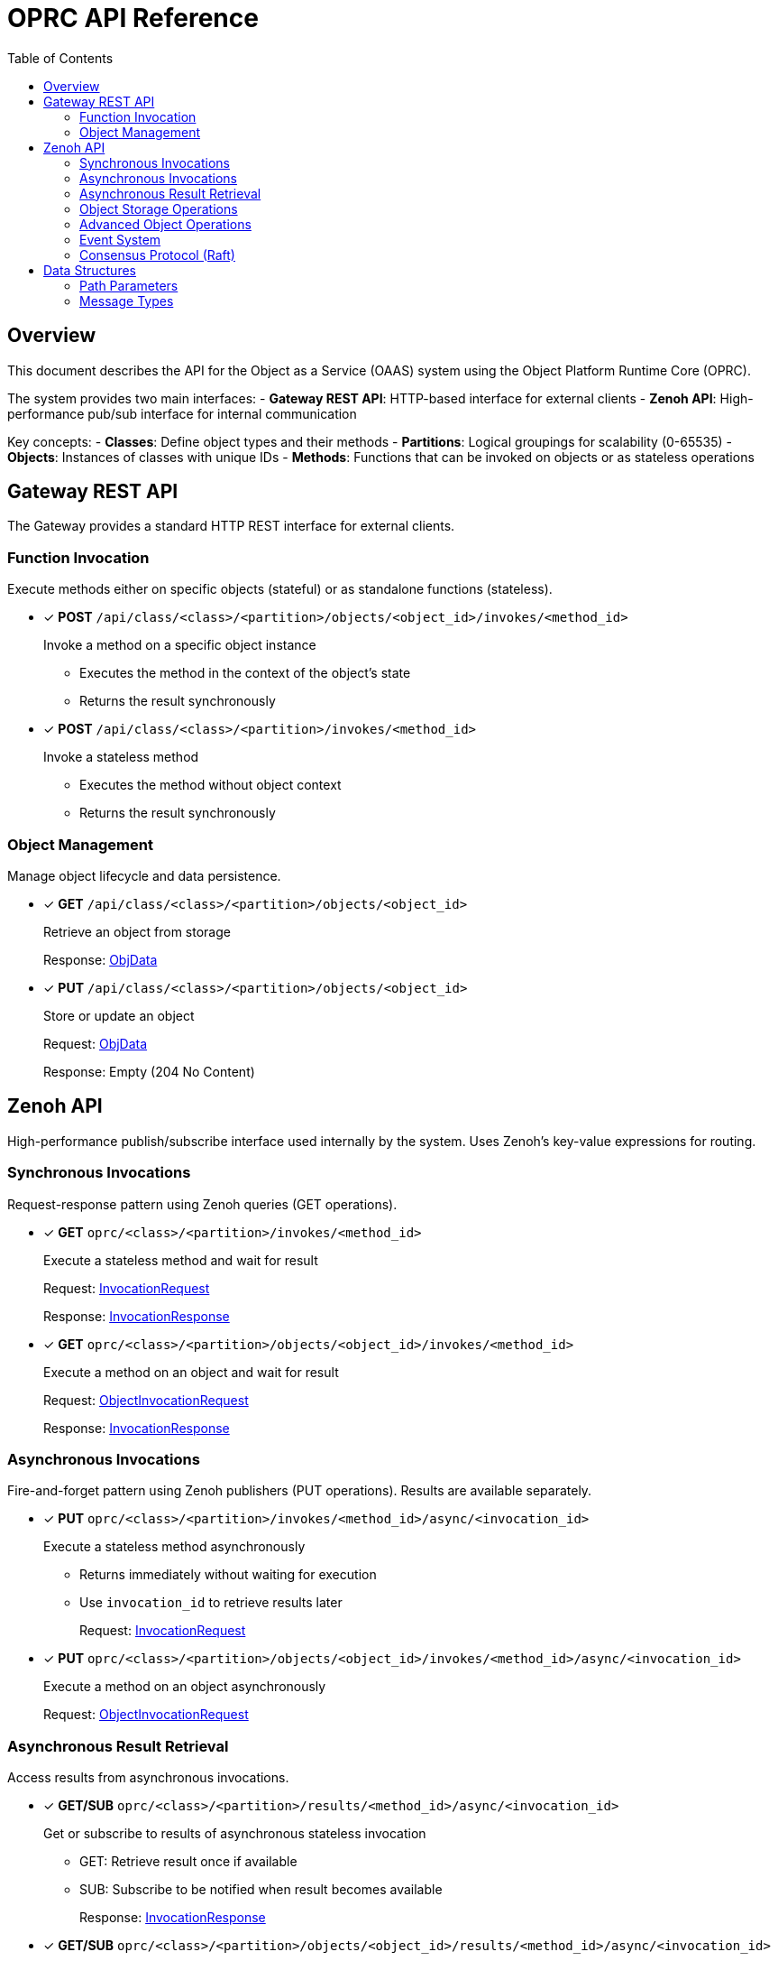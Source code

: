 = OPRC API Reference
:toc:
:toc-placement: preamble
:toclevels: 2

// Need some preamble to get TOC:
{empty}

== Overview

This document describes the API for the Object as a Service (OAAS) system using the Object Platform Runtime Core (OPRC). 

The system provides two main interfaces:
- *Gateway REST API*: HTTP-based interface for external clients
- *Zenoh API*: High-performance pub/sub interface for internal communication

Key concepts:
- *Classes*: Define object types and their methods
- *Partitions*: Logical groupings for scalability (0-65535) 
- *Objects*: Instances of classes with unique IDs
- *Methods*: Functions that can be invoked on objects or as stateless operations

== Gateway REST API

The Gateway provides a standard HTTP REST interface for external clients.

=== Function Invocation

Execute methods either on specific objects (stateful) or as standalone functions (stateless).

* [x] *POST* `/api/class/<class>/<partition>/objects/<object_id>/invokes/<method_id>`
+
Invoke a method on a specific object instance
+
- Executes the method in the context of the object's state
- Returns the result synchronously

* [x] *POST* `/api/class/<class>/<partition>/invokes/<method_id>`
+
Invoke a stateless method
+
- Executes the method without object context
- Returns the result synchronously

=== Object Management

Manage object lifecycle and data persistence.

* [x] *GET* `/api/class/<class>/<partition>/objects/<object_id>`
+
Retrieve an object from storage
+
Response: <<ObjData,ObjData>>

* [x] *PUT* `/api/class/<class>/<partition>/objects/<object_id>`
+
Store or update an object
+
Request: <<ObjData,ObjData>>
+
Response: Empty (204 No Content)

== Zenoh API

High-performance publish/subscribe interface used internally by the system. Uses Zenoh's key-value expressions for routing.

=== Synchronous Invocations

Request-response pattern using Zenoh queries (GET operations).

* [x] *GET* `oprc/<class>/<partition>/invokes/<method_id>`
+
Execute a stateless method and wait for result
+
Request: <<InvocationRequest,InvocationRequest>>
+
Response: <<InvocationResponse,InvocationResponse>>

* [x] *GET* `oprc/<class>/<partition>/objects/<object_id>/invokes/<method_id>`
+
Execute a method on an object and wait for result
+
Request: <<ObjectInvocationRequest,ObjectInvocationRequest>>
+
Response: <<InvocationResponse,InvocationResponse>>

=== Asynchronous Invocations

Fire-and-forget pattern using Zenoh publishers (PUT operations). Results are available separately.

* [x] *PUT* `oprc/<class>/<partition>/invokes/<method_id>/async/<invocation_id>`
+
Execute a stateless method asynchronously
+
- Returns immediately without waiting for execution
- Use `invocation_id` to retrieve results later
+
Request: <<InvocationRequest,InvocationRequest>>

* [x] *PUT* `oprc/<class>/<partition>/objects/<object_id>/invokes/<method_id>/async/<invocation_id>`
+
Execute a method on an object asynchronously
+
Request: <<ObjectInvocationRequest,ObjectInvocationRequest>>

=== Asynchronous Result Retrieval

Access results from asynchronous invocations.

* [x] *GET/SUB* `oprc/<class>/<partition>/results/<method_id>/async/<invocation_id>`
+
Get or subscribe to results of asynchronous stateless invocation
+
- GET: Retrieve result once if available
- SUB: Subscribe to be notified when result becomes available
+
Response: <<InvocationResponse,InvocationResponse>>

* [x] *GET/SUB* `oprc/<class>/<partition>/objects/<object_id>/results/<method_id>/async/<invocation_id>`
+
Get or subscribe to results of asynchronous object method invocation
+
Response: <<InvocationResponse,InvocationResponse>>


=== Object Storage Operations

Direct object manipulation in the distributed storage layer.

* [x] *PUT* `oprc/<class>/<partition>/objects/<object_id>`
+
Store an object (fire-and-forget)
+
- Does not wait for persistence confirmation
+
Payload: <<ObjData,ObjData>>

* [x] *GET* `oprc/<class>/<partition>/objects/<object_id>/set`
+
Store an object and wait for persistence
+
- Blocks until object is safely persisted
- Use when consistency is critical
+
Payload: <<ObjData,ObjData>>

* [x] *GET* `oprc/<class>/<partition>/objects/<object_id>`
+
Retrieve an object from storage
+
Response: <<ObjData,ObjData>>

* [x] *DELETE* `oprc/<class>/<partition>/objects/<object_id>`
+
Remove an object from storage

=== Advanced Object Operations

Additional operations for complex data manipulation.

* [ ] *PUT* `oprc/<class>/<partition>/objects/<object_id>/merge`
+
Merge data into an existing object
+
- Combines new data with existing object state
+
Payload: <<ObjData,ObjData>>

* [ ] *GET* `oprc/<class>/<partition>/objects/<object_id>/merge`
+
Merge data and return the result
+
- Atomic merge operation with immediate result
+
Request: <<ObjData,ObjData>>
+
Response: <<ObjData,ObjData>>

* [ ] *GET* `oprc/<class>/<partition>/objects/<object_id>/values/<field_id>`
+
Retrieve a specific field from an object
+
- More efficient than fetching entire object
+
Response: <<ValData,ValData>>

* [ ] *SUB* `oprc/<class>/<partition>/objects/<object_id>/change`
+
Subscribe to object change notifications
+
- Real-time updates when object is modified
+
Response: <<ObjData,ObjData>>

=== Event System

Pure asynchronous trigger execution for reactive applications. Events are automatically triggered by object operations and dispatched via Zenoh's fire-and-forget mechanism.

==== Event Triggering (Internal)

Events are triggered automatically by the system - no direct API calls needed.

* [x] *Internal Event Detection*
+
Data change events (create/update/delete) are automatically detected during:
+
- Object storage operations (`PUT`, `DELETE`)
- Field-level data modifications
- Object lifecycle changes
+
Function events (complete/error) are triggered during:
+
- Method invocation completion
- Exception handling
- Timeout scenarios

==== Trigger Execution (Internal)

Triggers execute asynchronously via Zenoh PUT operations with no result tracking.

* [x] *Automatic PUT* `oprc/<class>/<partition>/async/<method_id>/<invocation_id>`
+
Execute stateless trigger function asynchronously
+
- Triggered automatically by configured events
- Fire-and-forget execution (no response)
- Uses <<TriggerPayload,TriggerPayload>> as request payload

* [x] *Automatic PUT* `oprc/<class>/<partition>/objects/<object_id>/async/<method_id>/<invocation_id>`
+
Execute stateful trigger method asynchronously
+
- Triggered automatically by configured events
- Fire-and-forget execution (no response)  
- Uses <<TriggerPayload,TriggerPayload>> as request payload

==== Event Configuration

Events are configured via the `ObjectEvent` field in <<ObjData,ObjData>>.

* *Data Events*: Triggered on object field changes
+
[source,yaml]
----
# Example: Field 42 triggers notification on update
data_trigger:
  42:
    on_update:
      - cls_id: "notification_service"
        partition_id: 0
        fn_id: "send_notification"
----

* *Function Events*: Triggered on method completion/error
+
[source,yaml]
----
# Example: Function triggers audit logging
func_trigger:
  "my_function":
    on_complete:
      - cls_id: "audit_service"
        partition_id: 1
        fn_id: "log_completion"
    on_error:
      - cls_id: "error_service"
        partition_id: 2
        fn_id: "handle_error"
----

==== Performance Characteristics

* *Event Detection*: O(1) field comparison per changed field
* *Trigger Matching*: O(1) hash map lookup per event type
* *Trigger Execution*: Zero-overhead Zenoh PUT operation
* *Memory Footprint*: Minimal - no result tracking or monitoring
* *Concurrency*: Unlimited concurrent trigger execution

=== Consensus Protocol (Raft)

Internal cluster communication for distributed consensus.

* [x] *GET* `oprc/<class>/<partition>/raft-append/<replica_id>`
+
Raft AppendEntries RPC
+
- Log replication and heartbeat messages

* [x] *GET* `oprc/<class>/<partition>/raft-vote/<replica_id>`
+
Raft RequestVote RPC
+
- Leader election process

* [x] *GET* `oprc/<class>/<partition>/raft-snapshot/<replica_id>`
+
Raft InstallSnapshot RPC
+
- Efficient state transfer for lagging replicas

* [x] *GET* `oprc/<class>/<partition>/ops/<replica_id>`
+
Send operation to specific replica
+
- Direct replica communication

== Data Structures

=== Path Parameters

URL path components and their data types:

[cols="2,2,4"]
|===
|Parameter |Type |Description

|`class` |string |Class identifier (object type)
|`partition` |uint16 |Partition number (0-65535)
|`object_id` |uint64 |Unique object identifier
|`method_id` |string |Method/function name
|`field_id` |uint16 |Object field identifier
|`replica_id` |uint64 |Replica node identifier
|`invocation_id` |string |Unique invocation identifier for async calls
|===

IMPORTANT: Protobuf does not natively support uint16. Values must fit within the range when encoded.

=== Message Types

Protocol buffer definitions for API data structures.

==== Object Data

* [[ObjData]] *ObjData* - Complete object representation
+
[source,protobuf]
----
message ObjData {
  optional ObjMeta metadata = 1;     // Object metadata
  map<uint32, ValData> entries = 2;  // Field data by field ID
  optional ObjectEvent event = 3;    // Event triggers for the object
}
----

* [[ObjMeta]] *ObjMeta* - Object metadata
+
[source,protobuf]
----
message ObjMeta {
  string cls_id = 1;        // Class identifier
  uint32 partition_id = 2;  // Partition number
  uint64 object_id = 3;     // Object identifier
}
----

* [[ValData]] *ValData* - Field value data
+
[source,protobuf]
----
message ValData {
  bytes data = 1;    // Raw data content
  ValType type = 2;  // Data type indicator
}

enum ValType {
  VAL_TYPE_BYTE = 0;      // Raw byte data
  VAL_TYPE_CRDT_MAP = 1;  // CRDT (Conflict-free Replicated Data Type) data
}
----

==== Invocation Messages

* [[InvocationRequest]] *InvocationRequest* - Stateless function call
+
[source,protobuf]
----
message InvocationRequest {
    uint32 partition_id = 1;              // Partition number
    string cls_id = 3;                    // Class identifier
    string fn_id = 4;                     // Function/method name
    map<string, string> options = 5;      // Execution options
    bytes payload = 6;                    // Function parameters
}
----

* [[ObjectInvocationRequest]] *ObjectInvocationRequest* - Object method call
+
[source,protobuf]
----
message ObjectInvocationRequest {
    uint32 partition_id = 1;              // Partition number
    uint64 object_id = 2;                 // Target object ID
    string cls_id = 3;                    // Class identifier
    string fn_id = 4;                     // Method name
    map<string, string> options = 5;      // Execution options
    bytes payload = 6;                    // Method parameters
}
----

* [[InvocationResponse]] *InvocationResponse* - Function/method result
+
[source,protobuf]
----
message InvocationResponse {
    optional bytes payload = 1;           // Return value
    ResponseStatus status = 2;            // Execution status
    map<string, string> headers = 3;      // Response headers
    string invocation_id = 4;             // Unique invocation identifier
}

enum ResponseStatus {
    OKAY = 0;            // Success
    INVALID_REQUEST = 1; // Invalid request format or parameters
    APP_ERROR = 2;       // Application-level error during execution
    SYSTEM_ERROR = 3;    // System-level error (infrastructure, network, etc.)
}
----

==== Additional Message Types

* [[ObjectEvent]] *ObjectEvent* - Event triggers for objects
+
[source,protobuf]
----
message ObjectEvent {
  map<string, FuncTrigger> func_trigger = 1;   // Function-based triggers
  map<uint32, DataTrigger> data_trigger = 2;   // Data-based triggers
}
----

* [[FuncTrigger]] *FuncTrigger* - Function execution triggers
+
[source,protobuf]
----
message FuncTrigger {
  repeated TriggerTarget on_complete = 1;  // Triggers on successful completion
  repeated TriggerTarget on_error = 2;     // Triggers on error
}
----

* [[DataTrigger]] *DataTrigger* - Data change triggers
+
[source,protobuf]
----
message DataTrigger {
  repeated TriggerTarget on_create = 1;  // Triggers on data creation
  repeated TriggerTarget on_update = 2;  // Triggers on data update
  repeated TriggerTarget on_delete = 3;  // Triggers on data deletion
}
----

* [[TriggerTarget]] *TriggerTarget* - Target for trigger execution
+
[source,protobuf]
----
message TriggerTarget {
  string cls_id = 1;                      // Target class
  uint32 partition_id = 2;                // Target partition
  optional uint64 object_id = 3;          // Target object (if applicable)
  string fn_id = 4;                       // Target function
  map<string, string> req_options = 5;    // Request options
}
----

* [[FuncInvokeRoute]] *FuncInvokeRoute* - Function routing configuration
+
[source,protobuf]
----
message FuncInvokeRoute {
  string url = 1;                   // Function endpoint URL
  bool stateless = 2;               // Whether function is stateless
  bool standby = 3;                 // Whether this is a standby route
  repeated uint64 active_group = 4; // Active replica group
}
----

==== Event System Messages

* [[TriggerPayload]] *TriggerPayload* - Event trigger execution payload
+
[source,protobuf]
----
message TriggerPayload {
  optional EventInfo event_info = 1;     // Event context information
  optional bytes original_payload = 2;   // Original data that triggered the event
}
----

* [[EventInfo]] *EventInfo* - Event context metadata
+
[source,protobuf]
----
message EventInfo {
  string source_cls_id = 1;        // Source object class
  uint32 source_partition_id = 2;  // Source object partition
  uint64 source_object_id = 3;     // Source object ID
  int32 event_type = 4;             // Event type (see EventType enum)
  optional string fn_id = 5;        // Function ID (for function events)
  optional uint32 key = 6;          // Field ID (for data events)
  uint64 timestamp = 7;             // Event timestamp (milliseconds since epoch)
  map<string, string> context = 8; // Additional event context
}

enum EventType {
  FUNC_COMPLETE = 0;  // Function completed successfully
  FUNC_ERROR = 1;     // Function completed with error
  DATA_CREATE = 2;    // Data field was created
  DATA_UPDATE = 3;    // Data field was updated  
  DATA_DELETE = 4;    // Data field was deleted
}
----
